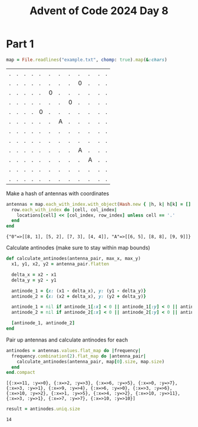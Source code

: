 #+title: Advent of Code 2024 Day 8
#+property: header-args :tangle solution.rb

* Part 1
#+begin_src ruby :session day8 :exports both
map = File.readlines("example.txt", chomp: true).map(&:chars)
#+end_src

#+RESULTS:
| . | . | . | . | . | . | . | . | . | . | . | . |
| . | . | . | . | . | . | . | . | 0 | . | . | . |
| . | . | . | . | . | 0 | . | . | . | . | . | . |
| . | . | . | . | . | . | . | 0 | . | . | . | . |
| . | . | . | . | 0 | . | . | . | . | . | . | . |
| . | . | . | . | . | . | A | . | . | . | . | . |
| . | . | . | . | . | . | . | . | . | . | . | . |
| . | . | . | . | . | . | . | . | . | . | . | . |
| . | . | . | . | . | . | . | . | A | . | . | . |
| . | . | . | . | . | . | . | . | . | A | . | . |
| . | . | . | . | . | . | . | . | . | . | . | . |
| . | . | . | . | . | . | . | . | . | . | . | . |

Make a hash of antennas with coordinates
#+begin_src ruby :results verbatim :session day8 :exports both
antennas = map.each_with_index.with_object(Hash.new { |h, k| h[k] = [] }) do |(row, row_index), locations|
  row.each_with_index do |cell, col_index|
    locations[cell] << [col_index, row_index] unless cell == '.'
  end
end
#+end_src

#+RESULTS:
: {"0"=>[[8, 1], [5, 2], [7, 3], [4, 4]], "A"=>[[6, 5], [8, 8], [9, 9]]}

Calculate antinodes (make sure to stay within map bounds)
#+begin_src ruby :results none :session day8
def calculate_antinodes(antenna_pair, max_x, max_y)
  x1, y1, x2, y2 = antenna_pair.flatten

  delta_x = x2 - x1
  delta_y = y2 - y1

  antinode_1 = {x: (x1 - delta_x), y: (y1 - delta_y)}
  antinode_2 = {x: (x2 + delta_x), y: (y2 + delta_y)}

  antinode_1 = nil if antinode_1[:x] < 0 || antinode_1[:y] < 0 || antinode_1[:x] >= max_x || antinode_1[:y] >= max_y
  antinode_2 = nil if antinode_2[:x] < 0 || antinode_2[:y] < 0 || antinode_2[:x] >= max_x || antinode_2[:y] >= max_y

  [antinode_1, antinode_2]
end
#+end_src

Pair up antennas and calculate antinodes for each
#+begin_src ruby :results verbatim :session day8 :exports both
antinodes = antennas.values.flat_map do |frequency|
  frequency.combination(2).flat_map do |antenna_pair|
    calculate_antinodes(antenna_pair, map[0].size, map.size)
  end
end.compact
#+end_src

#+RESULTS:
: [{:x=>11, :y=>0}, {:x=>2, :y=>3}, {:x=>6, :y=>5}, {:x=>0, :y=>7}, {:x=>3, :y=>1}, {:x=>9, :y=>4}, {:x=>6, :y=>0}, {:x=>3, :y=>6}, {:x=>10, :y=>2}, {:x=>1, :y=>5}, {:x=>4, :y=>2}, {:x=>10, :y=>11}, {:x=>3, :y=>1}, {:x=>7, :y=>7}, {:x=>10, :y=>10}]

#+begin_src ruby :results verbatim :session day8 :exports both
result = antinodes.uniq.size
#+end_src

#+RESULTS:
: 14

#+begin_src ruby :results none :session day8 :exports none
puts "Part 1: #{result}"
#+end_src
